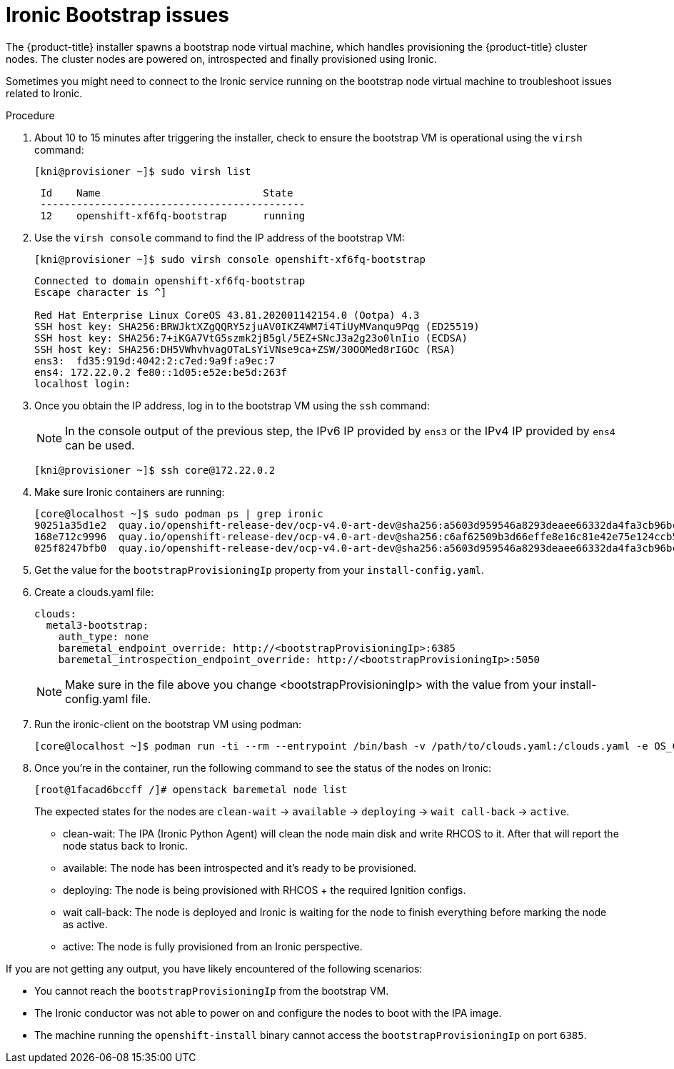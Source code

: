 // Module included in the following assemblies:
// //installing/installing_bare_metal_ipi/installing_bare_metal_ipi/ipi-install-troubleshooting.adoc

[id="ipi-install-troubleshooting-ironic-bootstrap_{context}"]

= Ironic Bootstrap issues

The {product-title} installer spawns a bootstrap node virtual machine, which handles provisioning the {product-title} cluster nodes. The cluster nodes are powered on, introspected and finally provisioned using Ironic.

Sometimes you might need to connect to the Ironic service running on the bootstrap node virtual machine to troubleshoot issues related to Ironic.

.Procedure

. About 10 to 15 minutes after triggering the installer, check to ensure the bootstrap VM is operational using the `virsh` command:
+
[source,terminal]
----
[kni@provisioner ~]$ sudo virsh list
----
+
[source,terminal]
----
 Id    Name                           State
 --------------------------------------------
 12    openshift-xf6fq-bootstrap      running
----
. Use the `virsh console` command to find the IP address of the bootstrap VM:
+
[source,terminal]
----
[kni@provisioner ~]$ sudo virsh console openshift-xf6fq-bootstrap
----
+
[source,terminal]
----
Connected to domain openshift-xf6fq-bootstrap
Escape character is ^]

Red Hat Enterprise Linux CoreOS 43.81.202001142154.0 (Ootpa) 4.3
SSH host key: SHA256:BRWJktXZgQQRY5zjuAV0IKZ4WM7i4TiUyMVanqu9Pqg (ED25519)
SSH host key: SHA256:7+iKGA7VtG5szmk2jB5gl/5EZ+SNcJ3a2g23o0lnIio (ECDSA)
SSH host key: SHA256:DH5VWhvhvagOTaLsYiVNse9ca+ZSW/30OOMed8rIGOc (RSA)
ens3:  fd35:919d:4042:2:c7ed:9a9f:a9ec:7
ens4: 172.22.0.2 fe80::1d05:e52e:be5d:263f
localhost login:
----

. Once you obtain the IP address, log in to the bootstrap VM using the `ssh` command:
+
[NOTE]
====
In the console output of the previous step, the IPv6 IP provided by `ens3` or the IPv4 IP provided by `ens4` can be used.
====
+
[source,terminal]
----
[kni@provisioner ~]$ ssh core@172.22.0.2
----

. Make sure Ironic containers are running:
+
[source,terminal]
----
[core@localhost ~]$ sudo podman ps | grep ironic
90251a35d1e2  quay.io/openshift-release-dev/ocp-v4.0-art-dev@sha256:a5603d959546a8293deaee66332da4fa3cb96bcd04c26967070c247085ca7203                        2 minutes ago  Up 2 minutes ago         ironic-api
168e712c9996  quay.io/openshift-release-dev/ocp-v4.0-art-dev@sha256:c6af62509b3d66effe8e16c81e42e75e124ccb5770f82efb010ecc3ebadc48b8                        2 minutes ago  Up 2 minutes ago         ironic-inspector
025f8247bfb0  quay.io/openshift-release-dev/ocp-v4.0-art-dev@sha256:a5603d959546a8293deaee66332da4fa3cb96bcd04c26967070c247085ca7203                        2 minutes ago  Up 2 minutes ago         ironic-conductor
----
+
. Get the value for the `bootstrapProvisioningIp` property from your `install-config.yaml`.
. Create a clouds.yaml file:
+
[source,yaml]
----
clouds:
  metal3-bootstrap:
    auth_type: none
    baremetal_endpoint_override: http://<bootstrapProvisioningIp>:6385
    baremetal_introspection_endpoint_override: http://<bootstrapProvisioningIp>:5050
----
+
[NOTE]
====
Make sure in the file above you change <bootstrapProvisioningIp> with the value from your install-config.yaml file.
====
. Run the ironic-client on the bootstrap VM using podman:
+
[source,terminal]
----
[core@localhost ~]$ podman run -ti --rm --entrypoint /bin/bash -v /path/to/clouds.yaml:/clouds.yaml -e OS_CLOUD=metal3-bootstrap quay.io/metal3-io/ironic-client
----
+
. Once you're in the container, run the following command to see the status of the nodes on Ironic:
+
[source,terminal]
----
[root@1facad6bccff /]# openstack baremetal node list
----
+

The expected states for the nodes are `clean-wait` -> `available` -> `deploying` -> `wait call-back` -> `active`.

* clean-wait: The IPA (Ironic Python Agent) will clean the node main disk and write RHCOS to it. After that will report the node status back to Ironic.
* available: The node has been introspected and it's ready to be provisioned.
* deploying: The node is being provisioned with RHCOS + the required Ignition configs.
* wait call-back: The node is deployed and Ironic is waiting for the node to finish everything before marking the node as active.
* active: The node is fully provisioned from an Ironic perspective.

If you are not getting any output, you have likely encountered of the following scenarios:

* You cannot reach the `bootstrapProvisioningIp` from the bootstrap VM.
* The Ironic conductor was not able to power on and configure the nodes to boot with the IPA image.
* The machine running the `openshift-install` binary cannot access the `bootstrapProvisioningIp` on port `6385`.
